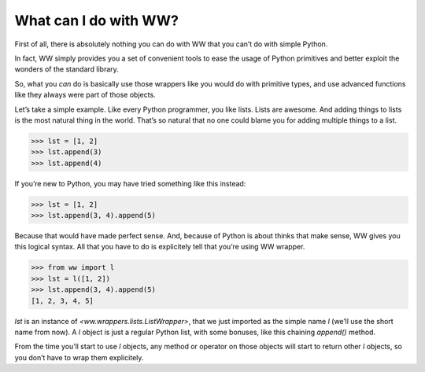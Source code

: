 What can I do with WW?
======================

First of all, there is absolutely nothing you can do with WW that you can’t do with simple Python.

In fact, WW simply provides you a set of convenient tools to ease the usage of Python primitives
and better exploit the wonders of the standard library.

So, what you *can* do is basically use those wrappers like you would do with primitive types,
and use advanced functions like they always were part of those objects.

Let’s take a simple example. Like every Python programmer, you like lists. Lists are awesome.
And adding things to lists is the most natural thing in the world. That’s so natural that no one
could blame you for adding multiple things to a list.

.. code-block:: python

    >>> lst = [1, 2]
    >>> lst.append(3)
    >>> lst.append(4)

If you’re new to Python, you may have tried something like this instead:

.. code-block:: python

    >>> lst = [1, 2]
    >>> lst.append(3, 4).append(5)

Because that would have made perfect sense. And, because of Python is about thinks that make
sense, WW gives you this logical syntax. All that you have to do is explicitely tell that you’re
using WW wrapper.

.. code-block:: python

    >>> from ww import l
    >>> lst = l([1, 2])
    >>> lst.append(3, 4).append(5)
    [1, 2, 3, 4, 5]

`lst` is an instance of `<ww.wrappers.lists.ListWrapper>`, that we just imported as the simple
name `l` (we’ll use the short name from now). A `l` object is just a regular Python list, with
some bonuses, like this chaining `append()` method.

From the time you’ll start to use `l` objects, any method or operator on those objects will start
to return other `l` objects, so you don’t have to wrap them explicitely.
